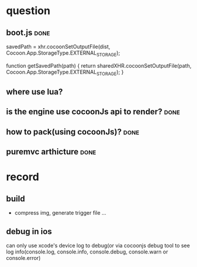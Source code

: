 * question
** boot.js                                                            :done:

        savedPath = xhr.cocoonSetOutputFile(dist, Cocoon.App.StorageType.EXTERNAL_STORAGE);

    function getSavedPath(path) {
        return sharedXHR.cocoonSetOutputFile(path, Cocoon.App.StorageType.EXTERNAL_STORAGE);
    }
** where use lua?
** is the engine use cocoonJs api to render?                          :done:
** how to pack(using cocoonJs)?                                       :done:
** puremvc arthicture                                                 :done:
* record
** build
+ compress img, generate trigger file ...
** debug in ios
can only use xcode's device log  to debug(or via cocoonjs debug tool to see log info(console.log, console.info,
console.debug, console.warn or console.error) 
